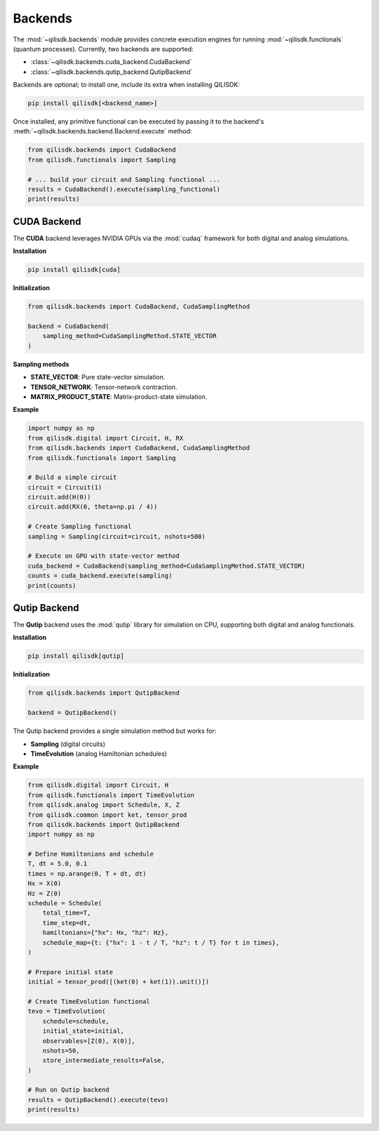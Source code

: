 Backends
========

The :mod:`~qilisdk.backends` module provides concrete execution engines for running :mod:`~qilisdk.functionals` (quantum processes).  
Currently, two backends are supported:

- :class:`~qilisdk.backends.cuda_backend.CudaBackend`  
- :class:`~qilisdk.backends.qutip_backend.QutipBackend`  

Backends are optional; to install one, include its extra when installing QILISDK:

.. code-block:: console

    pip install qilisdk[<backend_name>]

Once installed, any primitive functional can be executed by passing it to the backend's :meth:`~qilisdk.backends.backend.Backend.execute` method:

.. code-block:: python

    from qilisdk.backends import CudaBackend
    from qilisdk.functionals import Sampling

    # ... build your circuit and Sampling functional ...
    results = CudaBackend().execute(sampling_functional)
    print(results)

CUDA Backend
------------

The **CUDA** backend leverages NVIDIA GPUs via the :mod:`cudaq` framework for both digital and analog simulations.

**Installation**

.. code-block:: console

    pip install qilisdk[cuda]

**Initialization**

.. code-block:: python

    from qilisdk.backends import CudaBackend, CudaSamplingMethod

    backend = CudaBackend(
        sampling_method=CudaSamplingMethod.STATE_VECTOR
    )

**Sampling methods**

- **STATE_VECTOR**: Pure state-vector simulation.  
- **TENSOR_NETWORK**: Tensor-network contraction.  
- **MATRIX_PRODUCT_STATE**: Matrix-product-state simulation.

**Example**

.. code-block:: python

    import numpy as np
    from qilisdk.digital import Circuit, H, RX
    from qilisdk.backends import CudaBackend, CudaSamplingMethod
    from qilisdk.functionals import Sampling

    # Build a simple circuit
    circuit = Circuit(1)
    circuit.add(H(0))
    circuit.add(RX(0, theta=np.pi / 4))

    # Create Sampling functional
    sampling = Sampling(circuit=circuit, nshots=500)

    # Execute on GPU with state‑vector method
    cuda_backend = CudaBackend(sampling_method=CudaSamplingMethod.STATE_VECTOR)
    counts = cuda_backend.execute(sampling)
    print(counts)

Qutip Backend
-------------

The **Qutip** backend uses the :mod:`qutip` library for simulation on CPU, supporting both digital and analog functionals.

**Installation**

.. code-block:: console

    pip install qilisdk[qutip]

**Initialization**

.. code-block:: python

    from qilisdk.backends import QutipBackend

    backend = QutipBackend()

The Qutip backend provides a single simulation method but works for:

- **Sampling** (digital circuits)  
- **TimeEvolution** (analog Hamiltonian schedules)

**Example**

.. code-block:: python

    from qilisdk.digital import Circuit, H
    from qilisdk.functionals import TimeEvolution
    from qilisdk.analog import Schedule, X, Z
    from qilisdk.common import ket, tensor_prod
    from qilisdk.backends import QutipBackend
    import numpy as np

    # Define Hamiltonians and schedule
    T, dt = 5.0, 0.1
    times = np.arange(0, T + dt, dt)
    Hx = X(0)
    Hz = Z(0)
    schedule = Schedule(
        total_time=T,
        time_step=dt,
        hamiltonians={"hx": Hx, "hz": Hz},
        schedule_map={t: {"hx": 1 - t / T, "hz": t / T} for t in times},
    )

    # Prepare initial state
    initial = tensor_prod([(ket(0) + ket(1)).unit()])

    # Create TimeEvolution functional
    tevo = TimeEvolution(
        schedule=schedule,
        initial_state=initial,
        observables=[Z(0), X(0)],
        nshots=50,
        store_intermediate_results=False,
    )

    # Run on Qutip backend
    results = QutipBackend().execute(tevo)
    print(results)
